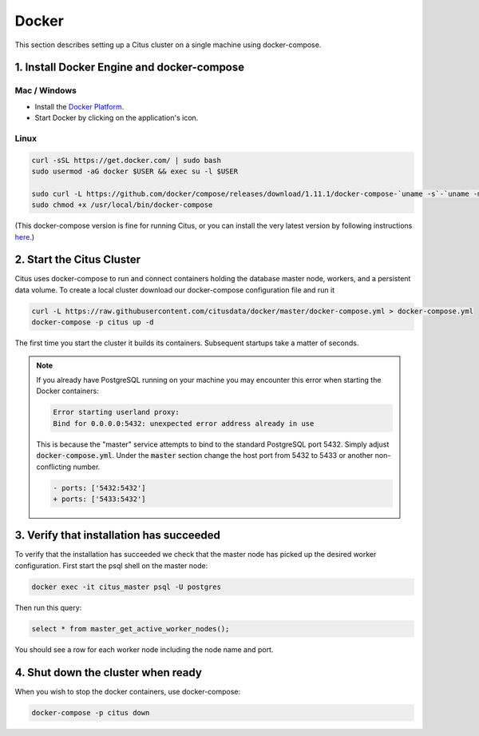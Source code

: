 .. _single_machine_docker:

Docker
======

This section describes setting up a Citus cluster on a single machine using docker-compose.

1. Install Docker Engine and docker-compose
-------------------------------------------

Mac / Windows
~~~~~~~~~~~~~

* Install the `Docker Platform <https://www.docker.com/products/overview#/install_the_platform>`_.
* Start Docker by clicking on the application's icon.

Linux
~~~~~

.. code-block:: bash

  curl -sSL https://get.docker.com/ | sudo bash
  sudo usermod -aG docker $USER && exec su -l $USER

  sudo curl -L https://github.com/docker/compose/releases/download/1.11.1/docker-compose-`uname -s`-`uname -m` -o /usr/local/bin/docker-compose
  sudo chmod +x /usr/local/bin/docker-compose

(This docker-compose version is fine for running Citus, or you can install the very latest version by following instructions `here <https://github.com/docker/compose/releases/latest>`_.)

2. Start the Citus Cluster
--------------------------

Citus uses docker-compose to run and connect containers holding the database master node, workers, and a persistent data volume. To create a local cluster download our docker-compose configuration file and run it

.. code-block:: bash

  curl -L https://raw.githubusercontent.com/citusdata/docker/master/docker-compose.yml > docker-compose.yml
  docker-compose -p citus up -d

The first time you start the cluster it builds its containers. Subsequent startups take a matter of seconds.

.. note::

  If you already have PostgreSQL running on your machine you may encounter this error when starting the Docker containers:

  .. code::

    Error starting userland proxy:
    Bind for 0.0.0.0:5432: unexpected error address already in use

  This is because the "master" service attempts to bind to the standard PostgreSQL port 5432. Simply adjust :code:`docker-compose.yml`. Under the :code:`master` section change the host port from 5432 to 5433 or another non-conflicting number.

  .. code-block:: diff

    - ports: ['5432:5432']
    + ports: ['5433:5432']

3. Verify that installation has succeeded
-----------------------------------------

To verify that the installation has succeeded we check that the master node has picked up the desired worker configuration. First start the psql shell on the master node:

.. code-block:: bash

  docker exec -it citus_master psql -U postgres

Then run this query:

.. code-block:: bash

  select * from master_get_active_worker_nodes();

You should see a row for each worker node including the node name and port.

4. Shut down the cluster when ready
-----------------------------------

When you wish to stop the docker containers, use docker-compose:

.. code-block:: bash

  docker-compose -p citus down

